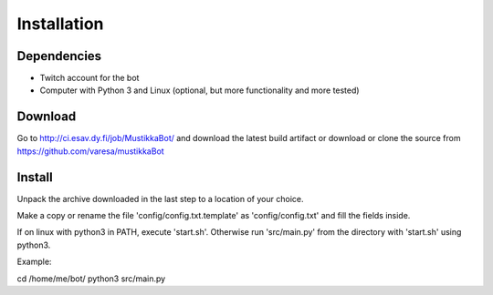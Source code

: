 Installation
============

Dependencies
------------

- Twitch account for the bot
- Computer with Python 3 and Linux (optional, but more functionality and more tested)

Download
--------

Go to http://ci.esav.dy.fi/job/MustikkaBot/ and download the latest build artifact or download or clone the source from https://github.com/varesa/mustikkaBot

Install
-------

Unpack the archive downloaded in the last step to a location of your choice.

Make a copy or rename the file 'config/config.txt.template' as 'config/config.txt' and fill the fields inside.

If on linux with python3 in PATH, execute 'start.sh'. Otherwise run 'src/main.py' from the directory with 'start.sh' using python3.

Example:

cd /home/me/bot/
python3 src/main.py
